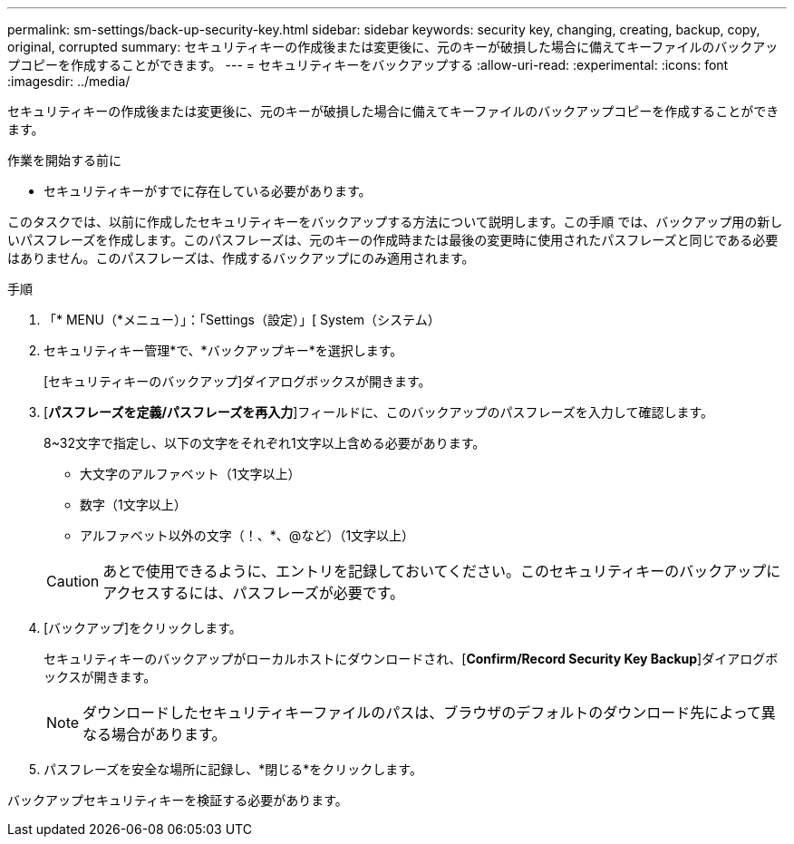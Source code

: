 ---
permalink: sm-settings/back-up-security-key.html 
sidebar: sidebar 
keywords: security key, changing, creating, backup, copy, original, corrupted 
summary: セキュリティキーの作成後または変更後に、元のキーが破損した場合に備えてキーファイルのバックアップコピーを作成することができます。 
---
= セキュリティキーをバックアップする
:allow-uri-read: 
:experimental: 
:icons: font
:imagesdir: ../media/


[role="lead"]
セキュリティキーの作成後または変更後に、元のキーが破損した場合に備えてキーファイルのバックアップコピーを作成することができます。

.作業を開始する前に
* セキュリティキーがすでに存在している必要があります。


このタスクでは、以前に作成したセキュリティキーをバックアップする方法について説明します。この手順 では、バックアップ用の新しいパスフレーズを作成します。このパスフレーズは、元のキーの作成時または最後の変更時に使用されたパスフレーズと同じである必要はありません。このパスフレーズは、作成するバックアップにのみ適用されます。

.手順
. 「* MENU（*メニュー）」：「Settings（設定）」[ System（システム）
. セキュリティキー管理*で、*バックアップキー*を選択します。
+
[セキュリティキーのバックアップ]ダイアログボックスが開きます。

. [*パスフレーズを定義/パスフレーズを再入力*]フィールドに、このバックアップのパスフレーズを入力して確認します。
+
8~32文字で指定し、以下の文字をそれぞれ1文字以上含める必要があります。

+
** 大文字のアルファベット（1文字以上）
** 数字（1文字以上）
** アルファベット以外の文字（！、*、@など）（1文字以上）


+
[CAUTION]
====
あとで使用できるように、エントリを記録しておいてください。このセキュリティキーのバックアップにアクセスするには、パスフレーズが必要です。

====
. [バックアップ]をクリックします。
+
セキュリティキーのバックアップがローカルホストにダウンロードされ、[*Confirm/Record Security Key Backup*]ダイアログボックスが開きます。

+
[NOTE]
====
ダウンロードしたセキュリティキーファイルのパスは、ブラウザのデフォルトのダウンロード先によって異なる場合があります。

====
. パスフレーズを安全な場所に記録し、*閉じる*をクリックします。


バックアップセキュリティキーを検証する必要があります。
